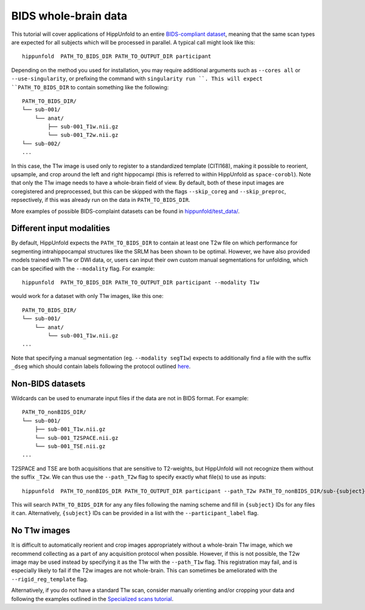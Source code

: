 BIDS whole-brain data
=====================
This tutorial will cover applications of HippUnfold to an entire `BIDS-compliant dataset <https://bids.neuroimaging.io/>`_, meaning that the same scan types are expected for all subjects which will be processed in parallel. A typical call might look like this::

  hippunfold  PATH_TO_BIDS_DIR PATH_TO_OUTPUT_DIR participant 
  

Depending on the method you used for installation, you may require additional arguments such as ``--cores all`` or ``--use-singularity``, or prefixing the command with ``singularity run ``. This will expect ``PATH_TO_BIDS_DIR`` to contain something like the following::

  PATH_TO_BIDS_DIR/
  └── sub-001/
      └── anat/
          ├── sub-001_T1w.nii.gz
          └── sub-001_T2w.nii.gz
  └── sub-002/
  ...
          
          
In this case, the T1w image is used only to register to a standardized template (CITI168), making it possible to reorient, upsample, and crop around the left and right hippocampi (this is referred to within HippUnfold as ``space-corobl``). Note that only the T1w image needs to have a whole-brain field of view. By default, both of these input images are coregistered and preprocessed, but this can be skipped with the flags ``--skip_coreg`` and ``--skip_preproc``, repsectively, if this was already run on the data in ``PATH_TO_BIDS_DIR``. 

More examples of possible BIDS-complaint datasets can be found in `hippunfold/test_data/ <https://github.com/khanlab/hippunfold/tree/master/test_data>`_.

Different input modalities
------------------
By default, HippUnfold expects the ``PATH_TO_BIDS_DIR`` to contain at least one T2w file on which performance for segmenting intrahippocampal structures like the SRLM has been shown to be optimal. However, we have also provided models trained with T1w or DWI data, or, users can input their own custom manual segmentations for unfolding, which can be specified with the ``--modality`` flag. For example::

  hippunfold  PATH_TO_BIDS_DIR PATH_TO_OUTPUT_DIR participant --modality T1w
  

would work for a dataset with only T1w images, like this one::

  PATH_TO_BIDS_DIR/
  └── sub-001/
      └── anat/
          └── sub-001_T1w.nii.gz
  ...

Note that specifying a manual segmentation (eg. ``--modality segT1w``) expects to additionally find a file with the suffix ``_dseg`` which should contain labels following the protocol outlined `here <https://ars.els-cdn.com/content/image/1-s2.0-S1053811917309977-mmc1.pdf>`_.

Non-BIDS datasets
------------------
Wildcards can be used to enumarate input files if the data are not in BIDS format. For example::

  PATH_TO_nonBIDS_DIR/
  └── sub-001/
      ├── sub-001_T1w.nii.gz
      └── sub-001_T2SPACE.nii.gz
      └── sub-001_TSE.nii.gz
  ...

T2SPACE and TSE are both acquisitions that are sensitive to T2-weights, but HippUnfold will not recognize them without the suffix ``_T2w``. We can thus use the ``--path_T2w`` flag to specify exactly what file(s) to use as inputs::

  hippunfold  PATH_TO_nonBIDS_DIR PATH_TO_OUTPUT_DIR participant --path_T2w PATH_TO_nonBIDS_DIR/sub-{subject}/sub-{subject}_T2SPACE.nii.gz

This will search ``PATH_TO_BIDS_DIR`` for any any files following the naming scheme and fill in ``{subject}`` IDs for any files it can. Alternatively, ``{subject}`` IDs can be provided in a list with the ``--participant_label`` flag.

No T1w images
------------------
It is difficult to automatically reorient and crop images appropriately without a whole-brain T1w image, which we recommend collecting as a part of any acquisition protocol when possible. However, if this is not possible, the T2w image may be used instead by specifying it as the T1w with the ``--path_T1w`` flag. This registration may fail, and is especially likely to fail if the T2w images are not whole-brain. This can sometimes be ameliorated with the ``--rigid_reg_template`` flag. 

Alternatively, if you do not have a standard T1w scan, consider manually orienting and/or cropping your data and following the examples outlined in the `Specialized scans tutorial <https://github.com/khanlab/hippunfold/blob/tutorials/docs/tutorials/specializedScans.rst>`_.
